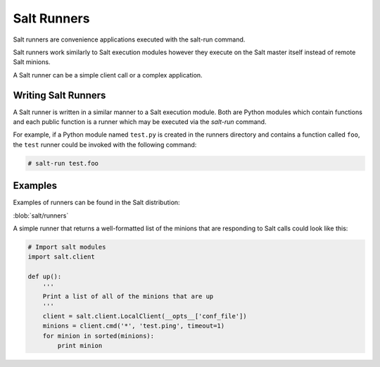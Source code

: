 ============
Salt Runners
============

Salt runners are convenience applications executed with the salt-run command.

Salt runners work similarly to Salt execution modules however they execute on the
Salt master itself instead of remote Salt minions.

A Salt runner can be a simple client call or a complex application.

.. seealso:: :ref:`The full list of runners <all-salt.runners>`

Writing Salt Runners
--------------------

A Salt runner is written in a similar manner to a Salt execution module.
Both are Python modules which contain functions and each public function
is a runner which may be executed via the *salt-run* command.

For example, if a Python module named ``test.py`` is created in the runners
directory and contains a function called ``foo``, the ``test`` runner could be
invoked with the following command:

.. code-block:: bash

    # salt-run test.foo

Examples
--------

Examples of runners can be found in the Salt distribution:

:blob:`salt/runners`

A simple runner that returns a well-formatted list of the minions that are
responding to Salt calls could look like this:

.. code-block:: python

    # Import salt modules
    import salt.client

    def up():
        '''
        Print a list of all of the minions that are up
        '''
        client = salt.client.LocalClient(__opts__['conf_file'])
        minions = client.cmd('*', 'test.ping', timeout=1)
        for minion in sorted(minions):
            print minion

